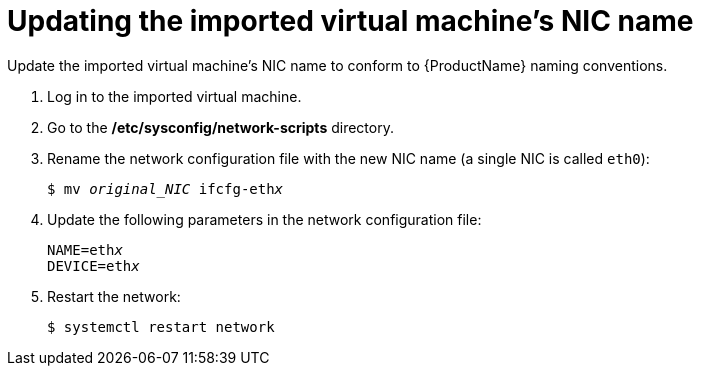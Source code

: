 // Module included in the following assemblies:
//
// * modules/cnv-importing-vmware-vm.adoc
[id="cnv-updating-imported-vmware-vm-network-name_{context}"]
= Updating the imported virtual machine's NIC name

Update the imported virtual machine's NIC name to conform to {ProductName} naming conventions.

. Log in to the imported virtual machine.
. Go to the */etc/sysconfig/network-scripts* directory.
. Rename the network configuration file with the new NIC name (a single NIC is called `eth0`):
+
[options="nowrap" subs="+quotes,verbatim"]
----
$ mv _original_NIC_ ifcfg-eth__x__
----

. Update the following parameters in the network configuration file:
+
[options="nowrap" subs="+quotes,verbatim"]
----
NAME=eth__x__
DEVICE=eth__x__
----

. Restart the network:
+
[options="nowrap" subs="+quotes,verbatim"]
----
$ systemctl restart network
----
